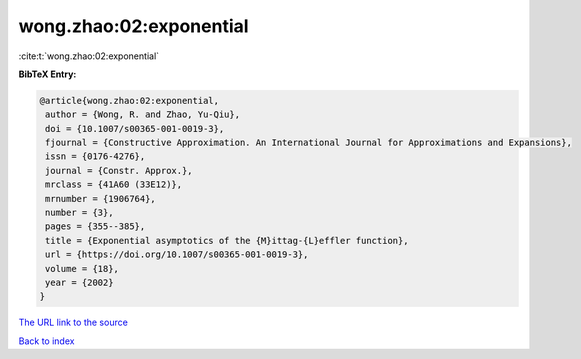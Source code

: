 wong.zhao:02:exponential
========================

:cite:t:`wong.zhao:02:exponential`

**BibTeX Entry:**

.. code-block:: bibtex

   @article{wong.zhao:02:exponential,
    author = {Wong, R. and Zhao, Yu-Qiu},
    doi = {10.1007/s00365-001-0019-3},
    fjournal = {Constructive Approximation. An International Journal for Approximations and Expansions},
    issn = {0176-4276},
    journal = {Constr. Approx.},
    mrclass = {41A60 (33E12)},
    mrnumber = {1906764},
    number = {3},
    pages = {355--385},
    title = {Exponential asymptotics of the {M}ittag-{L}effler function},
    url = {https://doi.org/10.1007/s00365-001-0019-3},
    volume = {18},
    year = {2002}
   }
`The URL link to the source <ttps://doi.org/10.1007/s00365-001-0019-3}>`_


`Back to index <../By-Cite-Keys.html>`_
